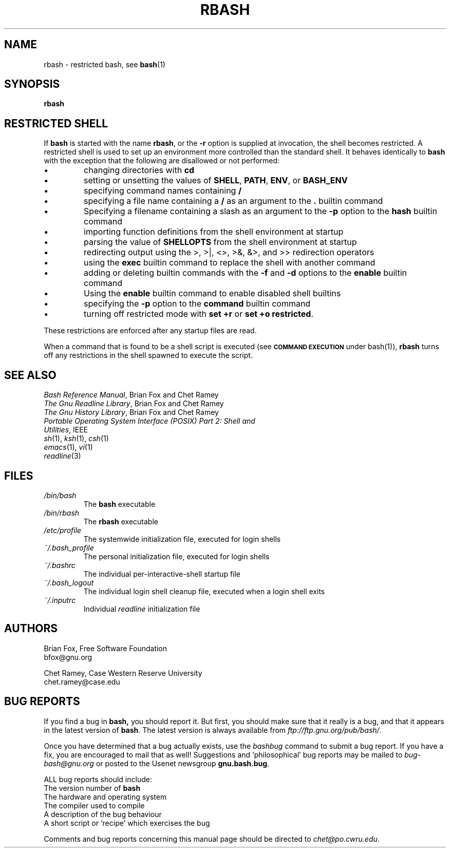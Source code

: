 .\"
.\" MAN PAGE COMMENTS to
.\"
.\"	Chet Ramey
.\"	Case Western Reserve University
.\"	chet@po.cwru.edu
.\"
.\"	Last Change: Sat Feb  7 20:50:40 EST 2009
.\"
.\" bash_builtins, strip all but Built-Ins section
.if \n(zZ=1 .ig zZ
.if \n(zY=1 .ig zY
.TH RBASH 1 "2009 December 30" "GNU Bash-4.1"
.\"
.\" There's some problem with having a `@'
.\" in a tagged paragraph with the BSD man macros.
.\" It has to do with `@' appearing in the }1 macro.
.\" This is a problem on 4.3 BSD and Ultrix, but Sun
.\" appears to have fixed it.
.\" If you're seeing the characters
.\" `@u-3p' appearing before the lines reading
.\" `possible-hostname-completions
.\" and `complete-hostname' down in READLINE,
.\" then uncomment this redefinition.
.\"
.de }1
.ds ]X \&\\*(]B\\
.nr )E 0
.if !"\\$1"" .nr )I \\$1n
.}f
.ll \\n(LLu
.in \\n()Ru+\\n(INu+\\n()Iu
.ti \\n(INu
.ie !\\n()Iu+\\n()Ru-\w\\*(]Xu-3p \{\\*(]X
.br\}
.el \\*(]X\h|\\n()Iu+\\n()Ru\c
.}f
..
.\"
.\" File Name macro.  This used to be `.PN', for Path Name,
.\" but Sun doesn't seem to like that very much.
.\"
.de FN
\fI\|\\$1\|\fP
..
.SH NAME
rbash \- restricted bash, see \fBbash\fR(1)
.SH SYNOPSIS
.B rbash
.\" bash_builtins
.if \n(zZ=1 .ig zZ
.SH "RESTRICTED SHELL"
.\" rbash.1
.zY
.PP
If
.B bash
is started with the name
.BR rbash ,
or the
.B \-r
option is supplied at invocation,
the shell becomes restricted.
A restricted shell is used to
set up an environment more controlled than the standard shell.
It behaves identically to
.B bash
with the exception that the following are disallowed or not performed:
.IP \(bu
changing directories with \fBcd\fP
.IP \(bu
setting or unsetting the values of
.BR SHELL ,
.BR PATH ,
.BR ENV ,
or
.B BASH_ENV
.IP \(bu
specifying command names containing
.B /
.IP \(bu
specifying a file name containing a
.B /
as an argument to the
.B .
builtin command
.IP \(bu
Specifying a filename containing a slash as an argument to the
.B \-p
option to the
.B hash
builtin command
.IP \(bu
importing function definitions from the shell environment at startup
.IP \(bu
parsing the value of \fBSHELLOPTS\fP from the shell environment at startup
.IP \(bu
redirecting output using the >, >|, <>, >&, &>, and >> redirection operators
.IP \(bu
using the
.B exec
builtin command to replace the shell with another command
.IP \(bu
adding or deleting builtin commands with the
.B \-f
and
.B \-d
options to the
.B enable
builtin command
.IP \(bu
Using the \fBenable\fP builtin command to enable disabled shell builtins
.IP \(bu
specifying the
.B \-p
option to the
.B command
builtin command
.IP \(bu
turning off restricted mode with
\fBset +r\fP or \fBset +o restricted\fP.
.PP
These restrictions are enforced after any startup files are read.
.PP
.ie \n(zY=1 When a command that is found to be a shell script is executed,
.el \{ When a command that is found to be a shell script is executed
(see
.SM
.B "COMMAND EXECUTION"
under bash(1)),
\}
.B rbash
turns off any restrictions in the shell spawned to execute the
script.
.\" end of rbash.1
.if \n(zY=1 .ig zY
.SH "SEE ALSO"
.PD 0
.TP
\fIBash Reference Manual\fP, Brian Fox and Chet Ramey
.TP
\fIThe Gnu Readline Library\fP, Brian Fox and Chet Ramey
.TP
\fIThe Gnu History Library\fP, Brian Fox and Chet Ramey
.TP
\fIPortable Operating System Interface (POSIX) Part 2: Shell and Utilities\fP, IEEE
.TP
\fIsh\fP(1), \fIksh\fP(1), \fIcsh\fP(1)
.TP
\fIemacs\fP(1), \fIvi\fP(1)
.TP
\fIreadline\fP(3)
.PD
.SH FILES
.PD 0
.TP
.FN /bin/bash
The \fBbash\fP executable
.TP
.FN /bin/rbash
The \fBrbash\fP executable
.TP
.FN /etc/profile
The systemwide initialization file, executed for login shells
.TP
.FN ~/.bash_profile
The personal initialization file, executed for login shells
.TP
.FN ~/.bashrc
The individual per-interactive-shell startup file
.TP
.FN ~/.bash_logout
The individual login shell cleanup file, executed when a login shell exits
.TP
.FN ~/.inputrc
Individual \fIreadline\fP initialization file
.PD
.SH AUTHORS
Brian Fox, Free Software Foundation
.br
bfox@gnu.org
.PP
Chet Ramey, Case Western Reserve University
.br
chet.ramey@case.edu
.SH BUG REPORTS
If you find a bug in
.B bash,
you should report it.  But first, you should
make sure that it really is a bug, and that it appears in the latest
version of
.BR bash .
The latest version is always available from
\fIftp://ftp.gnu.org/pub/bash/\fP.
.PP
Once you have determined that a bug actually exists, use the
.I bashbug
command to submit a bug report.
If you have a fix, you are encouraged to mail that as well!
Suggestions and `philosophical' bug reports may be mailed
to \fIbug-bash@gnu.org\fP or posted to the Usenet
newsgroup
.BR gnu.bash.bug .
.PP
ALL bug reports should include:
.PP
.PD 0
.TP 20
The version number of \fBbash\fR
.TP
The hardware and operating system
.TP
The compiler used to compile
.TP
A description of the bug behaviour
.TP
A short script or `recipe' which exercises the bug
.PD
.PP
Comments and bug reports concerning
this manual page should be directed to
.IR chet@po.cwru.edu .
